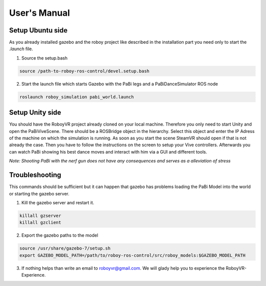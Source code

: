 User's Manual
=============

Setup Ubuntu side
-----------------

As you already installed gazebo and the roboy project like described in the installation part you need only to start the *.launch* file.

1. Source the setup.bash

.. code:: bash

  source /path-to-roboy-ros-control/devel.setup.bash

2. Start the launch file which starts Gazebo with the PaBi legs and a PaBiDanceSimulator ROS node

.. code:: bash

  roslaunch roboy_simulation pabi_world.launch

Setup Unity side
----------------

You should have the RoboyVR project already cloned on your local machine. Therefore you only need to start Unity and open the PaBiViveScene.
There should be a ROSBridge object in the hierarchy. Select this object and enter the IP Adress of the machine on which the simulation is running.
As soon as you start the scene SteamVR should open if that is not already the case. Then you have to follow the instructions on the screen to setup your Vive controllers. Afterwards you can watch PaBi showing his best dance moves and interact with him via a GUI and different tools.

*Note: Shooting PaBi with the nerf gun does not have any consequences and serves as a alleviation of stress*

Troubleshooting
---------------

This commands should be sufficient but it can happen that gazebo has problems loading the PaBi Model into the world or starting the gazebo server.

1. Kill the gazebo server and restart it.

.. code:: bash

  killall gzserver
  killall gzclient

2. Export the gazebo paths to the model

.. code:: bash

  source /usr/share/gazebo-7/setup.sh
  export GAZEBO_MODEL_PATH=/path/to/roboy-ros-control/src/roboy_models:$GAZEBO_MODEL_PATH

3. If nothing helps than write an email to roboyvr@gmail.com. We will glady help you to experience the RoboyVR-Experience.
